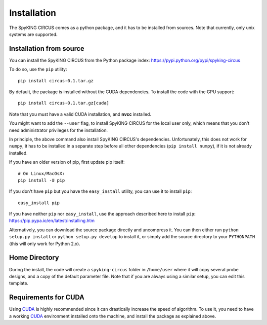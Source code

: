 Installation
============

The SpyKING CIRCUS comes as a python package, and it has to be installed from sources. 
Note that currently, only unix systems are supported. 

Installation from source
------------------------
You can install the SpyKING CIRCUS from the Python package index: https://pypi.python.org/pypi/spyking-circus

To do so, use the ``pip`` utility::

    pip install circus-0.1.tar.gz

By default, the package is installed without the CUDA dependencies. To install the code with the GPU support::

    pip install circus-0.1.tar.gz[cuda]

Note that you must have a valid CUDA installation, and **nvcc** installed.

You might want to add the ``--user`` flag, to install SpyKING CIRCUS for the local user
only, which means that you don't need administrator privileges for the
installation.

In principle, the above command also install SpyKING CIRCUS's dependencies.
Unfortunately, this does not work for ``numpy``, it has to be installed in a
separate step before all other dependencies (``pip install numpy``), if it is
not already installed.

If you have an older version of pip, first update pip itself::

    # On Linux/MacOsX:
    pip install -U pip

If you don't have ``pip`` but you have the ``easy_install`` utility, you can use
it to install ``pip``::

    easy_install pip

If you have neither ``pip`` nor ``easy_install``, use the approach described
here to install ``pip``: https://pip.pypa.io/en/latest/installing.htm

Alternatively, you can download the source package directly and uncompress it.
You can then either run ``python setup.py install`` or
``python setup.py develop`` to install it, or simply add
the source directory to your ``PYTHONPATH`` (this will only work for Python
2.x).


Home Directory
--------------

During the install, the code will create a ``spyking-circus`` folder in ``/home/user`` where it will copy several probe designs, and a copy of the default parameter file. Note that if you are always using a similar setup, you can edit this template.


Requirements for CUDA
---------------------

Using CUDA_ is highly recommended since it can drastically increase the
speed of algorithm. To use it, you need to have a working CUDA_ environment installed onto the machine, and install the 
package as explained above.


.. _CUDA: https://developer.nvidia.com/cuda-downloads